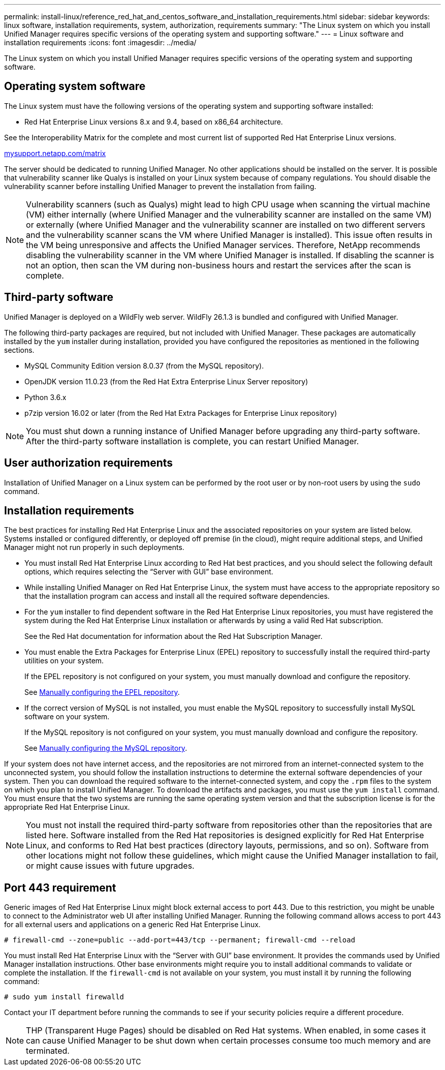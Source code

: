 ---
permalink: install-linux/reference_red_hat_and_centos_software_and_installation_requirements.html
sidebar: sidebar
keywords: linux software, installation requirements, system, authorization,  requirements
summary: "The Linux system on which you install Unified Manager requires specific versions of the operating system and supporting software."
---
= Linux software and installation requirements
:icons: font
:imagesdir: ../media/

[.lead]
The Linux system on which you install Unified Manager requires specific versions of the operating system and supporting software.

== Operating system software

The Linux system must have the following versions of the operating system and supporting software installed:

* Red Hat Enterprise Linux versions 8.x and 9.4, based on x86_64 architecture.

See the Interoperability Matrix for the complete and most current list of supported Red Hat Enterprise Linux versions.

http://mysupport.netapp.com/matrix[mysupport.netapp.com/matrix^]

The server should be dedicated to running Unified Manager. No other applications should be installed on the server. It is possible that vulnerability scanner like Qualys is installed on your Linux system because of company regulations. You should disable the vulnerability scanner before installing Unified Manager to prevent the installation from failing. 

[NOTE]
Vulnerability scanners (such as Qualys) might lead to high CPU usage when scanning the virtual machine (VM) either internally (where Unified Manager and the vulnerability scanner are installed on the same VM) or externally (where Unified Manager and the vulnerability scanner are installed on two different servers and the vulnerability scanner scans the VM where Unified Manager is installed). This issue often results in the VM being unresponsive and affects the Unified Manager services. Therefore, NetApp recommends disabling the vulnerability scanner in the VM where Unified Manager is installed. If disabling the scanner is not an option, then scan the VM during non-business hours and restart the services after the scan is complete.

== Third-party software

Unified Manager is deployed on a WildFly web server. WildFly 26.1.3 is bundled and configured with Unified Manager.

The following third-party packages are required, but not included with Unified Manager. These packages are automatically installed by the `yum` installer during installation, provided you have configured the repositories as mentioned in the following sections.

* MySQL Community Edition version 8.0.37 (from the MySQL repository).
* OpenJDK version 11.0.23 (from the Red Hat Extra Enterprise Linux Server repository)
* Python 3.6.x
* p7zip version 16.02 or later (from the Red Hat Extra Packages for Enterprise Linux repository)

[NOTE]
====
You must shut down a running instance of Unified Manager before upgrading any third-party software. After the third-party software installation is complete, you can restart Unified Manager.
====

== User authorization requirements

Installation of Unified Manager on a Linux system can be performed by the root user or by non-root users by using the `sudo` command.

== Installation requirements

The best practices for installing Red Hat Enterprise Linux and the associated repositories on your system are listed below. Systems installed or configured differently, or deployed off premise (in the cloud), might require additional steps, and Unified Manager might not run properly in such deployments.

* You must install Red Hat Enterprise Linux according to Red Hat best practices, and you should select the following default options, which requires selecting the "`Server with GUI`" base environment.
* While installing Unified Manager on Red Hat Enterprise Linux, the system must have access to the appropriate repository so that the installation program can access and install all the required software dependencies.
* For the `yum` installer to find dependent software in the Red Hat Enterprise Linux repositories, you must have registered the system during the Red Hat Enterprise Linux installation or afterwards by using a valid Red Hat subscription.
+
See the Red Hat documentation for information about the Red Hat Subscription Manager.

* You must enable the Extra Packages for Enterprise Linux (EPEL) repository to successfully install the required third-party utilities on your system.
+
If the EPEL repository is not configured on your system, you must manually download and configure the repository.
+
See link:task_manually_configure_epel_repository.html[Manually configuring the EPEL repository].

* If the correct version of MySQL is not installed, you must enable the MySQL repository to successfully install MySQL software on your system.
+
If the MySQL repository is not configured on your system, you must manually download and configure the repository.
+
See link:task_manually_configure_mysql_repository.html[Manually configuring the MySQL repository].

If your system does not have internet access, and the repositories are not mirrored from an internet-connected system to the unconnected system, you should follow the installation instructions to determine the external software dependencies of your system. Then you can download the required software to the internet-connected system, and copy the `.rpm` files to the system on which you plan to install Unified Manager. To download the artifacts and packages, you must use the `yum install` command. You must ensure that the two systems are running the same operating system version and that the subscription license is for the appropriate Red Hat Enterprise Linux.

[NOTE]
====
You must not install the required third-party software from repositories other than the repositories that are listed here. Software installed from the Red Hat repositories is designed explicitly for Red Hat Enterprise Linux, and conforms to Red Hat best practices (directory layouts, permissions, and so on). Software from other locations might not follow these guidelines, which might cause the Unified Manager installation to fail, or might cause issues with future upgrades.
====

== Port 443 requirement

Generic images of Red Hat Enterprise Linux might block external access to port 443. Due to this restriction, you might be unable to connect to the Administrator web UI after installing Unified Manager. Running the following command allows access to port 443 for all external users and applications on a generic Red Hat Enterprise Linux.

`# firewall-cmd --zone=public --add-port=443/tcp --permanent; firewall-cmd --reload`

You must install Red Hat Enterprise Linux with the "`Server with GUI`" base environment. It provides the commands used by Unified Manager installation instructions. Other base environments might require you to install additional commands to validate or complete the installation. If the `firewall-cmd` is not available on your system, you must install it by running the following command:

`# sudo yum install firewalld`

Contact your IT department before running the commands to see if your security policies require a different procedure.

[NOTE]
====
THP (Transparent Huge Pages) should be disabled on Red Hat systems. When enabled, in some cases it can cause Unified Manager to be shut down when certain processes consume too much memory and are terminated.
====
// 2024-8-11, jira OTHERDOC-87
// 2024 AUG 12, CAIQUM-6284